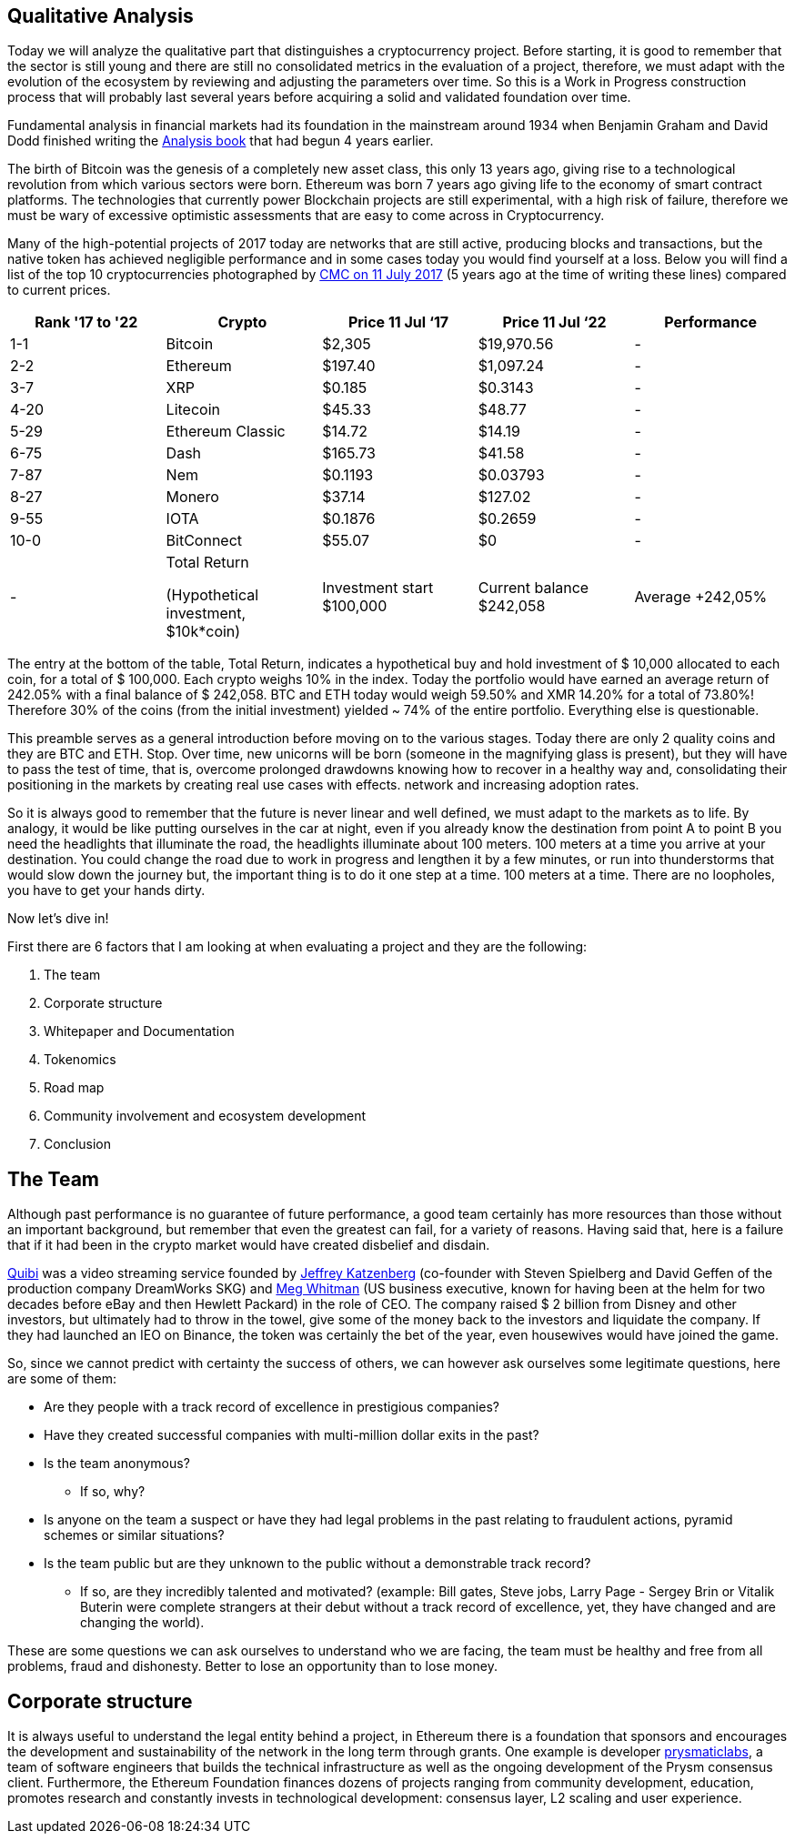 Qualitative Analysis
---------------------

Today we will analyze the qualitative part that distinguishes a cryptocurrency project. Before starting, it is good to remember that the sector is still young and there are still no consolidated metrics in the evaluation of a project, therefore, we must adapt with the evolution of the ecosystem by reviewing and adjusting the parameters over time. So this is a Work in Progress construction process that will probably last several years before acquiring a solid and validated foundation over time.

Fundamental analysis in financial markets had its foundation in the mainstream around 1934 when Benjamin Graham and David Dodd finished writing the https://www.amazon.com/Security-Analysis-Foreword-Buffett-Editions/dp/0071592539Security/[Analysis book^] that had begun 4 years earlier.

The birth of Bitcoin was the genesis of a completely new asset class, this only 13 years ago, giving rise to a technological revolution from which various sectors were born. Ethereum was born 7 years ago giving life to the economy of smart contract platforms. The technologies that currently power Blockchain projects are still experimental, with a high risk of failure, therefore we must be wary of excessive optimistic assessments that are easy to come across in Cryptocurrency.

Many of the high-potential projects of 2017 today are networks that are still active, producing blocks and transactions, but the native token has achieved negligible performance and in some cases today you would find yourself at a loss.
Below you will find a list of the top 10 cryptocurrencies photographed by https://coinmarketcap.com/it/historical/20170711/[CMC on 11 July 2017^] (5 years ago at the time of writing these lines) compared to current prices.

[options="header,footer"]
|=======================
|Rank '17 to '22|Crypto|Price 11 Jul ‘17|Price 11 Jul ‘22|Performance
|1-1| Bitcoin| $2,305| $19,970.56|-
|2-2| Ethereum| $197.40| $1,097.24|-
|3-7| XRP| $0.185| $0.3143|-
|4-20| Litecoin| $45.33| $48.77|-
|5-29| Ethereum Classic| $14.72| $14.19|-
|6-75| Dash| $165.73| $41.58|-
|7-87| Nem| $0.1193| $0.03793|-
|8-27| Monero| $37.14| $127.02|-
|9-55| IOTA| $0.1876| $0.2659|-
|10-0| BitConnect| $55.07| $0|-
|-|Total Return 

(Hypothetical investment, 
$10k*coin)|Investment  start $100,000|Current balance $242,058|Average +242,05%
|=======================

The entry at the bottom of the table, Total Return, indicates a hypothetical buy and hold investment of $ 10,000 allocated to each coin, for a total of $ 100,000.
Each crypto weighs 10% in the index.
Today the portfolio would have earned an average return of 242.05% with a final balance of $ 242,058.
BTC and ETH today would weigh 59.50% and XMR 14.20% for a total of 73.80%!
Therefore 30% of the coins (from the initial investment) yielded ~ 74% of the entire portfolio.
Everything else is questionable.

This preamble serves as a general introduction before moving on to the various stages.
Today there are only 2 quality coins and they are BTC and ETH. Stop.
Over time, new unicorns will be born (someone in the magnifying glass is present), but they will have to pass the test of time, that is, overcome prolonged drawdowns knowing how to recover in a healthy way and, consolidating their positioning in the markets by creating real use cases with effects. network and increasing adoption rates.

So it is always good to remember that the future is never linear and well defined, we must adapt to the markets as to life. By analogy, it would be like putting ourselves in the car at night, even if you already know the destination from point A to point B you need the headlights that illuminate the road, the headlights illuminate about 100 meters. 100 meters at a time you arrive at your destination. You could change the road due to work in progress and lengthen it by a few minutes, or run into thunderstorms that would slow down the journey but, the important thing is to do it one step at a time. 100 meters at a time. There are no loopholes, you have to get your hands dirty.

Now let's dive in!

First there are 6 factors that I am looking at when evaluating a project and they are the following:

1.  The team
2.  Corporate structure
3.  Whitepaper and Documentation
4.  Tokenomics
5.  Road map
6.  Community involvement and ecosystem development
7.  Conclusion

The Team
-------

Although past performance is no guarantee of future performance, a good team certainly has more resources than those without an important background, but remember that even the greatest can fail, for a variety of reasons. Having said that, here is a failure that if it had been in the crypto market would have created disbelief and disdain.

https://www.cnbc.com/2020/10/21/quibi-to-shut-down-after-just-6-months.html/[Quibi^] was a video streaming service founded by https://en.wikipedia.org/wiki/Jeffrey_Katzenberg[Jeffrey Katzenberg^] (co-founder with Steven Spielberg and David Geffen of the production company DreamWorks SKG) and https://en.wikipedia.org/wiki/Meg_Whitman[Meg Whitman^] (US business executive, known for having been at the helm for two decades before eBay and then Hewlett Packard) in the role of CEO. The company raised $ 2 billion from Disney and other investors, but ultimately had to throw in the towel, give some of the money back to the investors and liquidate the company. If they had launched an IEO on Binance, the token was certainly the bet of the year, even housewives would have joined the game.

So, since we cannot predict with certainty the success of others, we can however ask ourselves some legitimate questions, here are some of them:

* Are they people with a track record of excellence in prestigious companies?

* Have they created successful companies with multi-million dollar exits in the past?

* Is the team anonymous?
  - If so, why?

* Is anyone on the team a suspect or have they had legal problems in the past relating to fraudulent actions, pyramid schemes or similar situations?

* Is the team public but are they unknown to the public without a demonstrable track record?
  - If so, are they incredibly talented and motivated? (example: Bill gates, Steve jobs, Larry Page - Sergey Brin or Vitalik Buterin were complete strangers at their debut without a track record of excellence, yet, they have changed and are changing the world).
  
These are some questions we can ask ourselves to understand who we are facing, the team must be healthy and free from all problems, fraud and dishonesty.
Better to lose an opportunity than to lose money.

Corporate structure
------------------

It is always useful to understand the legal entity behind a project, in Ethereum there is a foundation that sponsors and encourages the development and sustainability of the network in the long term through grants. One example is developer https://prysmaticlabs.com/[prysmaticlabs^], a team of software engineers that builds the technical infrastructure as well as the ongoing development of the Prysm consensus client. Furthermore, the Ethereum Foundation finances dozens of projects ranging from community development, education, promotes research and constantly invests in technological development: consensus layer, L2 scaling and user experience.





















